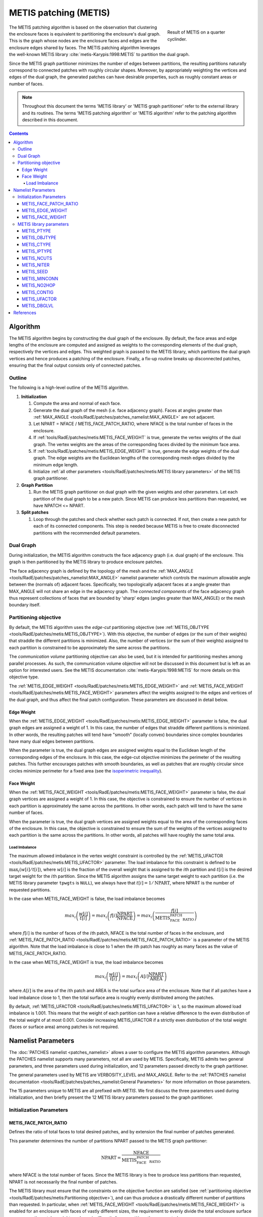 .. sectionauthor:: David Neill-Asanza <dhna@lanl.gov>

.. default-role:: math

METIS patching (METIS)
======================
.. figure:: images/basic_hemi_metis_2.png
   :figwidth: 30%
   :width: 100%
   :align: right

   Result of METIS on a quarter cyclinder.

The METIS patching algorithm is based on the observation that clustering the enclosure faces is
equivalent to partitioning the enclosure's dual graph. This is the graph whose nodes are the
enclosure faces and edges are the enclosure edges shared by faces. The METIS patching algorithm
leverages the well-known METIS library :cite:`metis-Karypis:1998:METIS` to partition the dual graph.

Since the METIS graph partitioner minimizes the number of edges between partitions, the resulting
partitions naturally correspond to connected patches with roughly circular shapes. Moreover, by
appropriately weighting the vertices and edges of the dual graph, the generated patches can have
desirable properties, such as roughly constant areas or number of faces.

.. note::
  Throughout this document the terms 'METIS library' or 'METIS graph partitioner' refer to the
  external library and its routines. The terms 'METIS patching algorithm' or 'METIS algorithm' refer
  to the patching algorithm described in this document.

.. contents:: Contents
   :local:
   :backlinks: none



Algorithm
---------
The METIS algorithm begins by constructing the dual graph of the enclosure. By default, the face
areas and edge lengths of the enclosure are computed and assigned as weights to the corresponding
elements of the dual graph, respectively the vertices and edges. This weighted graph is passed to
the METIS library, which partitions the dual graph vertices and hence produces a patching of the
enclosure. Finally, a fix-up routine breaks up disconnected patches, ensuring that the final output
consists only of connected patches.


Outline
+++++++
The following is a high-level outline of the METIS algorithm.

#. **Initialization**

   #. Compute the area and normal of each face.
   #. Generate the dual graph of the mesh (i.e. face adjacency graph). Faces at angles greater than
      :ref:`MAX_ANGLE <tools/RadE/patches/patches_namelist:MAX_ANGLE>` are not adjacent.
   #. Let NPART = NFACE / METIS_FACE_PATCH_RATIO, where NFACE is the total number of faces
      in the enclosure.
   #. If :ref:`tools/RadE/patches/metis:METIS_FACE_WEIGHT` is true, generate the vertex weights of
      the dual graph. The vertex weights are the areas of the corresponding faces divided by the
      minimum face area.
   #. If :ref:`tools/RadE/patches/metis:METIS_EDGE_WEIGHT` is true, generate the edge weights of the
      dual graph. The edge weights are the Euclidean lengths of the corresponding mesh edges divided
      by the minimum edge length.
   #. Initialize :ref:`all other parameters <tools/RadE/patches/metis:METIS library parameters>` of
      the METIS graph partitioner.

#. **Graph Partition**

   #. Run the METIS graph partitioner on dual graph with the given weights and other parameters. Let
      each partition of the dual graph to be a new patch. Since METIS can produce less partitions
      than requested, we have NPATCH <= NPART.

#. **Split patches**

   #. Loop through the patches and check whether each patch is connected. If not, then create a new
      patch for each of its connected components. This step is needed because METIS is free to
      create disconnected partitions with the recommended default parameters.



Dual Graph
++++++++++
During initialization, the METIS algorithm constructs the face adjacency graph (i.e. dual graph) of
the enclosure. This graph is then partitioned by the METIS library to produce enclosure patches.

The face adjacency graph is defined by the topology of the mesh and the :ref:`MAX_ANGLE
<tools/RadE/patches/patches_namelist:MAX_ANGLE>` namelist parameter which controls the maximum
allowable angle between the (normals of) adjacent faces. Specifically, two topologically adjacent
faces at a angle greater than MAX_ANGLE will not share an edge in the adjacency graph. The
*connected components* of the face adjacency graph thus represent collections of faces that are
bounded by 'sharp' edges (angles greater than MAX_ANGLE) or the mesh boundary itself.



Partitioning objective
++++++++++++++++++++++
By default, the METIS algorithm uses the *edge-cut* partitioning objective (see :ref:`METIS_OBJTYPE
<tools/RadE/patches/metis:METIS_OBJTYPE>`). With this objective, the number of edges (or the sum of
their weights) that straddle the different partitions is minimized. Also, the number of vertices (or
the sum of their weights) assigned to each partition is constrained to be approximately the same
across the partitions.

The *communication volume* partitioning objective can also be used, but it is intended for
partitioning meshes among parallel processes. As such, the communication volume objective will not
be discussed in this document but is left as an option for interested users. See the METIS
documentation :cite:`metis-Karypis:1998:METIS` for more details on this objective type.

The :ref:`METIS_EDGE_WEIGHT <tools/RadE/patches/metis:METIS_EDGE_WEIGHT>` and
:ref:`METIS_FACE_WEIGHT <tools/RadE/patches/metis:METIS_FACE_WEIGHT>` parameters affect the weights
assigned to the edges and vertices of the dual graph, and thus affect the final patch configuration.
These parameters are discussed in detail below.


Edge Weight
^^^^^^^^^^^
When the :ref:`METIS_EDGE_WEIGHT <tools/RadE/patches/metis:METIS_EDGE_WEIGHT>` parameter is false,
the dual graph edges are assigned a weight of 1. In this case, the number of edges that straddle
different partitions is minimized. In other words, the resulting patches will tend have "smooth"
(locally convex) boundaries since complex boundaries have many dual edges between partitions.

When the parameter is true, the dual graph edges are assigned weights equal to the Euclidean length
of the corresponding edges of the enclosure. In this case, the edge-cut objective minimizes the
perimeter of the resulting patches. This further encourages patches with smooth boundaries, as well
as patches that are roughly circular since circles minimize perimeter for a fixed area
(see the `isoperimetric inequality <https://en.wikipedia.org/wiki/Isoperimetric_inequality>`_).


Face Weight
^^^^^^^^^^^
When the :ref:`METIS_FACE_WEIGHT <tools/RadE/patches/metis:METIS_FACE_WEIGHT>` parameter is false,
the dual graph vertices are assigned a weight of 1. In this case, the objective is constrained to
ensure the number of vertices in each partition is approximately the same across the partitions. In
other words, each patch will tend to have the same number of faces.

When the parameter is true, the dual graph vertices are assigned weights equal to the area of the
corresponding faces of the enclosure. In this case, the objective is constrained to ensure the sum
of the weights of the vertices assigned to each partition is the same across the partitions. In
other words, all patches will have roughly the same total area.

Load Imbalance
~~~~~~~~~~~~~~
The maximum allowed imbalance in the vertex weight constraint is controlled by the
:ref:`METIS_UFACTOR <tools/RadE/patches/metis:METIS_UFACTOR>` parameter. The load imbalance for this
constraint is defined to be `\max_i (w[i]/t[i])`, where `w[i]` is the fraction of the overall weight
that is assigned to the `i`\ th partition and `t[i]` is the desired target weight for the `i`\ th
partition. Since the METIS algorithm assigns the same target weight to each partition (i.e. the
METIS library parameter ``tpwgts`` is ``NULL``), we always have that `t[i] = 1/\text{NPART}`, where
NPART is the number of requested partitions.

In the case when METIS_FACE_WEIGHT is false, the load imbalance becomes

.. math::
  max_i \left( \frac{w[i]}{t[i]} \right)
  = max_i \left( f[i]\frac{\text{NPART}}{\text{NFACE}} \right)
  = max_i \left( \frac{f[i]}{\text{METIS_FACE_PATCH_RATIO}} \right)

where `f[i]` is the number of faces of the `i`\ th patch, NFACE is the total number of faces in the
enclosure, and :ref:`METIS_FACE_PATCH_RATIO <tools/RadE/patches/metis:METIS_FACE_PATCH_RATIO>` is a
parameter of the METIS algorithm. Note that the load imbalance is close to 1 when the `i`\ th patch
has roughly as many faces as the value of METIS_FACE_PATCH_RATIO.

In the case when METIS_FACE_WEIGHT is true, the load imbalance becomes

.. math::
  max_i \left( \frac{w[i]}{t[i]} \right)
  = max_i \left( A[i]\frac{\text{NPART}}{\text{AREA}} \right)

where `A[i]` is the area of the `i`\ th patch and AREA is the total surface area of the enclosure.
Note that if all patches have a load imbalance close to 1, then the total surface area is roughly
evenly distributed among the patches.

By default, :ref:`METIS_UFACTOR <tools/RadE/patches/metis:METIS_UFACTOR>` is 1, so the maximum
allowed load imbalance is 1.001. This means that the weight of each partition can have a relative
difference to the even distribution of the total weight of at most 0.001. Consider increasing
METIS_UFACTOR if a strictly even distribution of the total weight (faces or surface area) among
patches is not required.



Namelist Parameters
-------------------
The :doc:`PATCHES namelist <patches_namelist>` allows a user to configure the METIS algorithm
parameters. Although the PATCHES namelist supports many parameters, not all are used by METIS.
Specifically, METIS admits two general parameters, and three parameters used during initialization,
and 12 parameters passed directly to the graph partitioner.

The general parameters used by METIS are VERBOSITY_LEVEL and MAX_ANGLE. Refer to the :ref:`PATCHES
namelist documentation <tools/RadE/patches/patches_namelist:General Parameters>` for more
information on those parameters.

The 15 parameters unique to METIS are all prefixed with *METIS*. We first discuss the three
parameters used during initialization, and then briefly present the 12 METIS library parameters
passed to the graph partitioner.


Initialization Parameters
+++++++++++++++++++++++++

METIS_FACE_PATCH_RATIO
^^^^^^^^^^^^^^^^^^^^^^
Defines the ratio of total faces to total desired patches, and by extension the final number of
patches generated.

.. namelist_parameter::
   :type: REAL
   :domain: metis_face_patch_ratio >= 1.0
   :default: meti_face_patch_ratio = 4.0

This parameter determines the number of partitions NPART passed to the METIS graph partitioner:

.. math::
   \text{NPART} = \frac{\text{NFACE}}{\text{METIS_FACE_PATCH_RATIO}}

where NFACE is the total number of faces. Since the METIS library is free to produce less partitions
than requested, NPART is not necessarily the final number of patches.

The METIS library must ensure that the constraints on the objective function are satisfied (see
:ref:`partitioning objective <tools/RadE/patches/metis:Partitioning objective>`), and can thus
produce a drastically different number of partitions than requested. In particular, when
:ref:`METIS_FACE_WEIGHT <tools/RadE/patches/metis:METIS_FACE_WEIGHT>` is enabled for an enclosure
with faces of vastly different sizes, the requirement to evenly divide the total enclosure surface
area among the patches might produce significantly fewer partitions than requested.

Moreover, after the METIS library partitions the dual graph the patch splitting step breaks up
disconnected patches which may increase the final patch count. In short, NPART is only a suggestion
for the final patch count. Consider tweaking other parameters if an exact patch count is desired.


METIS_EDGE_WEIGHT
^^^^^^^^^^^^^^^^^
Determines whether to weight the edges of the dual graph by the corresponding enclosure edge lengths.

.. namelist_parameter::
   :type: LOGICAL
   :domain: Must be ``.true.`` or ``.false.``
   :default: metis_edge_weight = ``.true.``

This parameter determines whether the Euclidean length of the enclosure edges are assigned as edge
weights in the dual graph passed to the METIS library. If the parameter is false, then the dual
graph edges are assigned a weight of 1.

Refer to the :ref:`edge weight section <tools/RadE/patches/metis:Edge Weight>` of the METIS
algorithm documentation for more information on how the parameter affects the final patch
configuration.


METIS_FACE_WEIGHT
^^^^^^^^^^^^^^^^^
Determines whether to weight the vertices of the dual graph by the corresponding enclosure face
areas.

.. namelist_parameter::
   :type: LOGICAL
   :domain: Must be ``.true.`` or ``.false.``
   :default: metis_face_weight = ``.true.``

This parameter determines whether the area of the enclosure faces are assigned as vertex weights in
the dual graph passed to the METIS library. If the parameter is false, then the dual graph vertices
are assigned a weight of 1.

Refer to the :ref:`face weight section <tools/RadE/patches/metis:Face Weight>` of the METIS
algorithm documentation for more information on how the parameter affects the final patch
configuration.



METIS library parameters
++++++++++++++++++++++++
The METIS graph partitioning routine admits the following integer-valued options that may be
specified, though all have reasonable defaults so that none must be specified. See the METIS
documentation :cite:`metis-Karypis:1998:METIS` for more details on these options.

METIS_PTYPE
^^^^^^^^^^^
Specifies the partitioning method.

.. namelist_parameter::
   :type: INTEGER
   :domain: metis_ptype `\in` {0,1}
   :default: metis_ptype = 0

The partitioning methods are encoded as follows:

.. list-table::
   :widths: 15 30
   :header-rows: 1

   * - Value
     - Description
   * - metis_ptype = 0
     - Multilevel recursive bisection
   * - metis_ptype = 1
     - Multilevel `k`-way partitioning


METIS_OBJTYPE
^^^^^^^^^^^^^
Specifies the type of objective.

.. namelist_parameter::
   :type: INTEGER
   :domain: metis_objtype `\in` {0,1}
   :default: metis_objtype = 0

The objective types are encoded as follows:

.. list-table::
   :widths: 15 30
   :header-rows: 1

   * - Value
     - Description
   * - metis_objtype = 0
     - Edge-cut minimization.
   * - metis_objtype = 1
     - Total communication volume minimization.


METIS_CTYPE
^^^^^^^^^^^
Specifies the matching scheme to be used during coarsening.

.. namelist_parameter::
   :type: INTEGER
   :domain: metis_ctype `\in` {0,1}
   :default: metis_ctype = 1

The matching schemes are encoded as follows:

.. list-table::
   :widths: 15 30
   :header-rows: 1

   * - Value
     - Description
   * - metis_ctype = 0
     - Random matching
   * - metis_ctype = 1
     - Sorted heavy-edge matching


METIS_IPTYPE
^^^^^^^^^^^^
Specifies the algorithm used during initial partitioning (recursive bisection only).

.. namelist_parameter::
   :type: INTEGER
   :domain: metis_iptype `\in` {0,1,2,3}
   :default: metis_iptype = 0

The partitioning algorithms are encoded as follows:

.. list-table::
   :widths: 15 30
   :header-rows: 1

   * - Value
     - Description
   * - metis_iptype = 0
     - Grows a bisection using a greedy strategy
   * - metis_iptype = 1
     - Computes a bisection at random followed by a refinement
   * - metis_iptype = 2
     - Derives a separator from an edge cut.
   * - metis_iptype = 3
     - Grow a bisection using a greedy node-based strategy


METIS_NCUTS
^^^^^^^^^^^
Specifies the number of different partitionings that will be computed. The final partitioning will
be the one that achieves the best edgecut or communication volume.

.. namelist_parameter::
   :type: INTEGER
   :domain: metis_ncuts >= 1
   :default: metis_ncuts = 1


METIS_NITER
^^^^^^^^^^^
Specifies the number of iterations of the refinement algorithm at each stage of the uncoarsening
process.

.. namelist_parameter::
   :type: INTEGER
   :domain: metis_niter >= 1
   :default: metis_niter = 10


METIS_SEED
^^^^^^^^^^
Specifies the seed for the random number generator.

.. namelist_parameter::
   :type: INTEGER
   :domain: metis_seed `\in \mathbb{Z}`
   :default: metis_seed = -1


METIS_MINCONN
^^^^^^^^^^^^^
Specifies whether the partitioning procedure should seek to minimize the maximum degree of the
subdomain graph.

.. namelist_parameter::
   :type: INTEGER
   :domain: metis_minconn `\in` {0,1}
   :default: metis_minconn = 0

The subdomain graph is the graph in which each partition is a node, and edges connect subdomains
with a shared interface. This parameter is encoded as follows:

.. list-table::
   :widths: 15 30
   :header-rows: 1

   * - Value
     - Description
   * - metis_minconn = 0
     - Does not explicitly minimize the maximum connectivity.
   * - metis_minconn = 1
     - Explicitly minimize the maximum connectivity.


METIS_NO2HOP
^^^^^^^^^^^^
Specifies that the coarsening will not perform any 2–hop matchings when the standard matching
approach fails to sufficiently coarsen the graph.

.. namelist_parameter::
   :type: INTEGER
   :domain: metis_no2hop `\in` {0,1}
   :default: metis_no2hop = 1

The 2–hop matching is very effective for graphs with power-law degree distributions. This parameter
is encoded as follows:

.. list-table::
   :widths: 15 30
   :header-rows: 1

   * - Value
     - Description
   * - metis_no2hop = 0
     - Performs a 2–hop matching.
   * - metis_no2hop = 1
     - Does not perform a 2–hop matching.


METIS_CONTIG
^^^^^^^^^^^^
Specifies whether the partitioning procedure should produce partitions that are contiguous.

.. namelist_parameter::
   :type: INTEGER
   :domain: metis_contig `\in` {0,1}
   :default: metis_contig = 0

If the dual graph of the mesh is not connected this option is ignored. This parameter is encoded as
follows:

.. list-table::
   :widths: 15 30
   :header-rows: 1

   * - Value
     - Description
   * - metis_contig = 0
     - Does not force contiguous partitions.
   * - metis_contig = 1
     - Forces contiguous partitions.


METIS_UFACTOR
^^^^^^^^^^^^^
Specifies the maximum allowed load imbalance among the partitions.

.. namelist_parameter::
   :type: INTEGER
   :domain: metis_ufactor >= 1
   :default: metis_ufactor = 1

A value of `n` indicates that the allowed load imbalance is `(1+n)/1000`. The default is `1` for
recursive bisection (i.e., an imbalance of `1.001`) and the default value is `30` for `k`-way
partitioning (i.e., an imbalance of `1.03`).


METIS_DBGLVL
^^^^^^^^^^^^
Specifies the amount and type of diagnostic information that will be written to **stderr** by the
partitioning procedure.

.. namelist_parameter::
   :type: INTEGER
   :domain: metis_dbglvl >= 1
   :default: metis_dbglvl = 0

The default `0` means no output. Use `1` to write some basic information. Refer to the METIS
documentation :cite:`metis-Karypis:1998:METIS` for the many other possible values and the output
they generate.



References
----------
.. bibliography:: references.bib
   :style: unsrt
   :keyprefix: metis-

